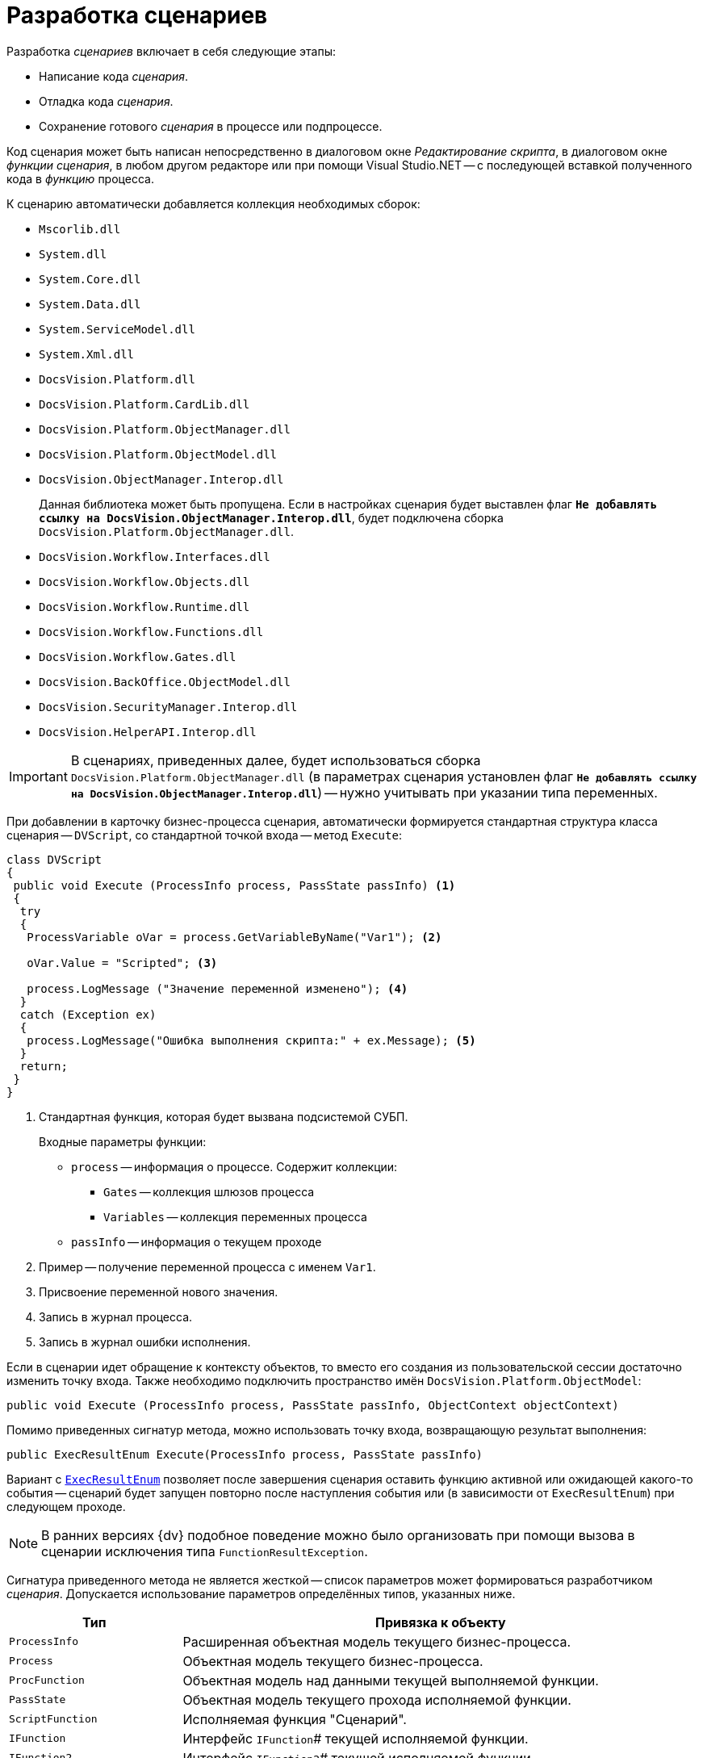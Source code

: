 = Разработка сценариев

.Разработка _сценариев_ включает в себя следующие этапы:
* Написание кода _сценария_.
* Отладка кода _сценария_.
* Сохранение готового _сценария_ в процессе или подпроцессе.

Код сценария может быть написан непосредственно в диалоговом окне _Редактирование скрипта_, в диалоговом окне _функции_ _сценария_, в любом другом редакторе или при помощи Visual Studio.NET -- с последующей вставкой полученного кода в _функцию_ процесса.

.К сценарию автоматически добавляется коллекция необходимых сборок:
* `Mscorlib.dll`
* `System.dll`
* `System.Core.dll`
* `System.Data.dll`
* `System.ServiceModel.dll`
* `System.Xml.dll`
* `DocsVision.Platform.dll`
* `DocsVision.Platform.CardLib.dll`
* `DocsVision.Platform.ObjectManager.dll`
* `DocsVision.Platform.ObjectModel.dll`
* `DocsVision.ObjectManager.Interop.dll`
+
Данная библиотека может быть пропущена. Если в настройках сценария будет выставлен флаг `*Не добавлять ссылку на DocsVision.ObjectManager.Interop.dll*`, будет подключена сборка `DocsVision.Platform.ObjectManager.dll`.
+
* `DocsVision.Workflow.Interfaces.dll`
* `DocsVision.Workflow.Objects.dll`
* `DocsVision.Workflow.Runtime.dll`
* `DocsVision.Workflow.Functions.dll`
* `DocsVision.Workflow.Gates.dll`
* `DocsVision.BackOffice.ObjectModel.dll`
* `DocsVision.SecurityManager.Interop.dll`
* `DocsVision.HelperAPI.Interop.dll`

[IMPORTANT]
====
В сценариях, приведенных далее, будет использоваться сборка `DocsVision.Platform.ObjectManager.dll` (в параметрах сценария установлен флаг `*Не добавлять ссылку на DocsVision.ObjectManager.Interop.dll*`) -- нужно учитывать при указании типа переменных.
====

При добавлении в карточку бизнес-процесса сценария, автоматически формируется стандартная структура класса сценария -- `DVScript`, со стандартной точкой входа -- метод `Execute`:

[source,csharp]
----
class DVScript
{
 public void Execute (ProcessInfo process, PassState passInfo) <.>
 {
  try
  {
   ProcessVariable oVar = process.GetVariableByName("Var1"); <.>
   
   oVar.Value = "Scripted"; <.>

   process.LogMessage ("Значение переменной изменено"); <.>
  }
  catch (Exception ex)
  {
   process.LogMessage("Ошибка выполнения скрипта:" + ex.Message); <.>
  }
  return;
 }
}
----
<.> Стандартная функция, которая будет вызвана подсистемой СУБП.
+
.Входные параметры функции:
* `process` -- информация о процессе. Содержит коллекции:
** `Gates` -- коллекция шлюзов процесса
** `Variables` -- коллекция переменных процесса
* `passInfo` -- информация о текущем проходе
+
<.> Пример -- получение переменной процесса с именем `Var1`.
<.> Присвоение переменной нового значения.
<.> Запись в журнал процесса.
<.> Запись в журнал ошибки исполнения.

Если в сценарии идет обращение к контексту объектов, то вместо его создания из пользовательской сессии достаточно изменить точку входа. Также необходимо подключить пространство имён `DocsVision.Platform.ObjectModel`:

[source,csharp]
----
public void Execute (ProcessInfo process, PassState passInfo, ObjectContext objectContext)
----

.Помимо приведенных сигнатур метода, можно использовать точку входа, возвращающую результат выполнения:
[source,csharp]
----
public ExecResultEnum Execute(ProcessInfo process, PassState passInfo)
----

Вариант с `xref:api/DocsVision/Workflow/Functions/ExecResultEnum_EN.adoc[ExecResultEnum]` позволяет после завершения сценария оставить функцию активной или ожидающей какого-то события -- сценарий будет запущен повторно после наступления события или (в зависимости от `ExecResultEnum`) при следующем проходе.

[NOTE]
====
В ранних версиях {dv} подобное поведение можно было организовать при помощи вызова в сценарии исключения типа `FunctionResultException`.
====

Сигнатура приведенного метода не является жесткой -- список параметров может формироваться разработчиком _сценария_. Допускается использование параметров определённых типов, указанных ниже.

[width="100%",cols="25%,75%",options="header"]
|===
|Тип |Привязка к объекту

|`ProcessInfo` |Расширенная объектная модель текущего бизнес-процесса.
|`Process` |Объектная модель текущего бизнес-процесса.

|`ProcFunction` |Объектная модель над данными текущей выполняемой функции.

|`PassState` |Объектная модель текущего прохода исполняемой функции.

|`ScriptFunction` |Исполняемая функция "Сценарий".

|`IFunction` |Интерфейс `IFunction`# текущей исполняемой функции.

|`IFunction2` |Интерфейс `IFunction2`# текущей исполняемой функции.

|`IWorkflowRuntime` |Объект представляющий текущий `WorkflowRuntime`. В первую очередь рекомендуется использовать его при необходимости максимально эффективно запустить новый бизнес-процесс.

|`UserSession` |Пользовательская сессия, в контексте которой работает текущий бизнес-процесс. Эта сессия не имеет отношения к сессии, хранящейся в шлюзе к {dv}, текущего бизнес-процесса.

|`ObjectContext` |Проинициализированный контекст для работы с объектной моделью над данными, доступной через библиотеку `DocsVision.Platform.ObjectModel`. В передаваемом `ObjectContext` будут добавлены сервисы, достаточные для работы с объектами `BackOffice`.

|`DVGate` |Шлюз к {dv} текущего бизнес-процесса.

|`ExGate` |Шлюз к почте текущего бизнес-процесса.

|`FSGate` |Шлюз к файловой системе текущего бизнес-процесса.

|`BasicGate` |Шлюз к базовым типам текущего бизнес-процесса.

|`AxaptaGate` |Шлюз к `Axapta\Dynamics Ax` текущего бизнес-процесса.

|`SPGate` |Шлюз к `SharePoint` текущего бизнес-процесса.

|`1CGate` |Шлюз к 1C текущего бизнес-процесса.

|Тип стороннего _шлюза_ |Любой сторонний шлюз, который реализует интерфейс `IGate` и доступен в _бизнес-процессе_.
|===

Кроме того, предусмотрено использование переменной типа `xref:api/DocsVision/Workflow/Runtime/ProcessVariable_CL.adoc[ProcessVariable]` -- переменная процесса.

.В этом случае алгоритм получения значения переменной следующий:
. У параметра осуществляется поиск атрибута типа `VariableNameAtrribute`, в значении которого должно быть указано название переменной бизнес-процесса. Переменную требуется передать в выполняемый _сценарий_.
+
Если такой атрибут у параметра отсутствует, то в качестве имени переменной принимается имя самого параметра метода.
+
. Если переменная с полученным именем не найдена в _бизнес-процессе_, то в качестве значения параметра будет передан `null`.
. Если значение параметра определить не удалось, то в качестве его значения принимается `DefaultValue` данного параметра. Если `DefaultValue` равно `DBValue.Null`, то оно принимается равным `null`.

.Использование нескольких параметров, в том числе переменных процессов, позволяет реализовать следующий сценарий:
[source,csharp]
----
using System;
using System.Xml; <.>

using DocsVision.Workflow.Objects;
using DocsVision.Workflow.Runtime;
using DocsVision.Workflow.Gates;
using DocsVision.Platform.HelperAPI; <.>

using DocsVision.Workflow.Functions;
using DocsVision.Platform.ObjectManager; <.>

namespace DVScriptHost
{
 class DVScript
 {   
  public ExecResultEnum Execute( <.>
   ProcessInfo process <.>
   , PassState passInfo <.>
   , UserSession session <.>
   , DVGate gate <.>
   , [VariableName("Input card")] ProcessVariable inputCard <.>
   , ProcessVariable outputCard <.>
  )
  {
  

   return ExecResultEnum.Done; <.>
  }
 }
}
----
<.> Подключение системных библиотек.
<.> Подключение библиотек СУБП.
<.> Подключение дополнительных пространств имён.
<.> Стандартная функция, которая будет вызвана подсистемой СУБП.
<.> Текущий процесс.
<.> Описание состояния функции в процессе.
<.> Сессия текущего процесса.
<.> Шлюз к {dv} текущего процесса.
<.> Переменная текущего БП с именем "Input card", т.к. присутствует атрибут `VariableName`.
<.> Переменная текущего БП с именем "outputCard".
<.> Выполнение операций, предусмотренных бизнес-логикой.

В приведенном примере метод `Execute` принимает несколько параметров, два из которых (`inputCard`, `outputCard`) будут получены их переменных процесса. Переменные процесса будут получены по схеме приведенной выше.

Сам метод `Execute` будет вызван при запуске _функции_, в которой он определен. После выполнения операций, предусмотренных бизнес-логикой, метод должен вернуть результат своей работы, например, `ExecResultEnum.Done` -- "Функция успешно выполнилась". Параметр `passInfo` используется для передачи в метод контекста выполнения (см. описание типа `xref:api/DocsVision/Workflow/Objects/PassState_CL.adoc[PassState]`) _функции_. При повторном вызове _функции_ в метод будут переданы новые данные.
